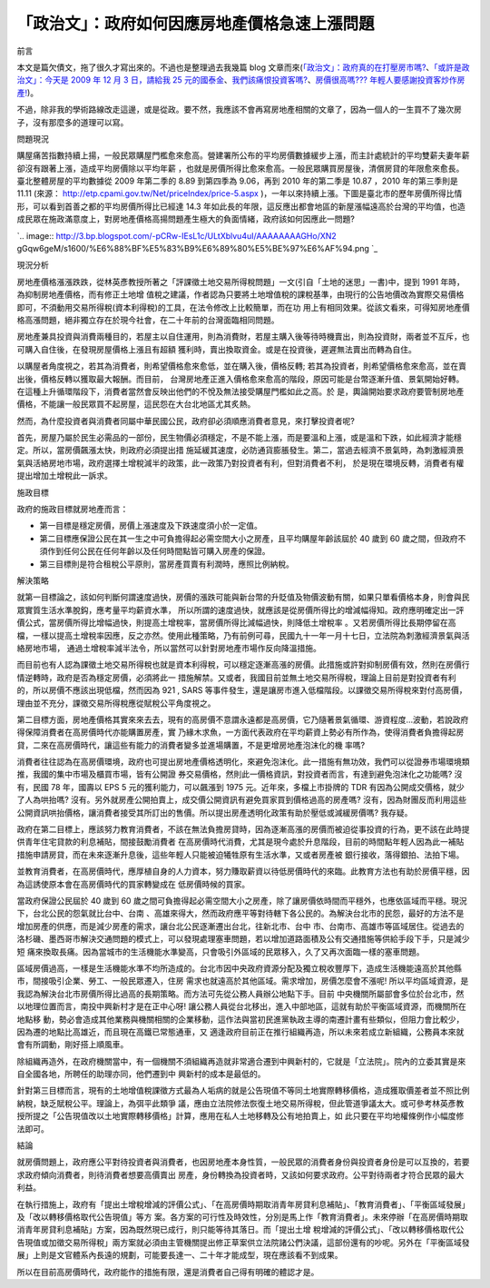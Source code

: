 「政治文」：政府如何因應房地產價格急速上漲問題
================================================================================

前言

本文是篇欠債文，拖了很久才寫出來的。不過也是整理過去我幾篇 blog 文章而來(`「政治文」：政府真的在打壓房市嗎?`_、`「或許是政治文」：今天是
2009 年 12 月 3 日，請給我 25 元的國泰金`_、`我們該痛恨投資客嗎?`_、`房價很高嗎??? 年輕人要感謝投資客炒作房產!`_)。

不過，除非我的學術路線改走這邊，或是從政。要不然，我應該不會再寫房地產相關的文章了，因為一個人的一生買不了幾次房子，沒有那麼多的道理可以寫。

問題現況

購屋痛苦指數持續上揚，一般民眾購屋門檻愈來愈高。營建署所公布的平均房價數據緩步上漲，而主計處統計的平均雙薪夫妻年薪卻沒有跟著上漲，造成平均房價除以平均年薪
，也就是房價所得比愈來愈高。一般民眾購買房屋後，清償房貸的年限愈來愈長。臺北整體房屋的平均數據從 2009 年第二季的 8.89 到第四季為
9.06，再到 2010 年的第二季是 10.87 ，2010 年的第三季則是 11.11 (來源：
`http://etp.cpami.gov.tw/Net/priceIndex/price-5.aspx`_
)，一年以來持續上漲。下圖是臺北市的歷年房價所得比情形，可以看到首善之都的平均房價所得比已經達 14.3
年如此長的年限，這反應出都會地區的新屋漲幅遠高於台灣的平均值，也造成民眾在施政滿意度上，對房地產價格高揚問題產生極大的負面情緒，政府該如何因應此一問題?



`.. image:: http://3.bp.blogspot.com/-pCRw-IEsL1c/ULtXblvu4uI/AAAAAAAAGHo/XN2
gGqw6geM/s1600/%E6%88%BF%E5%83%B9%E6%89%80%E5%BE%97%E6%AF%94.png
`_



現況分析

房地產價格漲漲跌跌，從林英彥教授所著之「評課徵土地交易所得稅問題」一文(引自「土地的迷思」一書)中，提到 1991 年時，為抑制房地產價格，而有修正土地增
值稅之建議，作者認為只要將土地增值稅的課稅基準，由現行的公告地價改為實際交易價格即可，不須動用交易所得稅(資本利得稅)的工具，在法令修改上比較簡單，而在功
用上有相同效果。從該文看來，可得知房地產價格高漲問題，絕非獨立存在於現今社會，在二十年前的台灣面臨相同問題。

房地產兼具投資與消費兩種目的，若屋主以自住運用，則為消費財，若屋主購入後等待時機賣出，則為投資財，兩者並不互斥，也可購入自住後，在發現房屋價格上漲且有超額
獲利時，賣出換取資金。或是在投資後，遲遲無法賣出而轉為自住。

以購屋者角度視之，若其為消費者，則希望價格愈來愈低，並在購入後，價格反轉; 若其為投資者，則希望價格愈來愈高，並在賣出後，價格反轉以獲取最大報酬。而目前，
台灣房地產正進入價格愈來愈高的階段，原因可能是台幣逐漸升值、景氣開始好轉。在這種上升循環階段下，消費者當然會反映出他們的不悅及無法接受購屋門檻如此之高。於
是，輿論開始要求政府要管制房地產價格，不能讓一般民眾買不起房屋，這民怨在大台北地區尤其炙熱。

然而，為什麼投資者與消費者同屬中華民國公民，政府卻必須順應消費者意見，來打擊投資者呢?

首先，房屋乃屬於民生必需品的一部份，民生物價必須穩定，不是不能上漲，而是要溫和上漲，或是溫和下跌，如此經濟才能穩定。所以，當房價飆漲太快，則政府必須提出措
施延緩其速度，必防通貨膨脹發生。第二，當過去經濟不景氣時，為刺激經濟景氣與活絡房地市場，政府選擇土增稅減半的政策，此一政策乃對投資者有利，但對消費者不利，
於是現在環境反轉，消費者有權提出增加土增稅此一訴求。

施政目標

政府的施政目標就房地產而言：




-   第一目標是穩定房價，房價上漲速度及下跌速度須小於一定值。


-   第二目標應保證公民在其一生之中可負擔得起必需空間大小之房產，且平均購屋年齡該屆於 40 歲到 60
    歲之間，但政府不須作到任何公民在任何年齡以及任何時間點皆可購入房產的保證。


-   第三目標則是符合租稅公平原則，當房產買賣有利潤時，應照比例納稅。


解決策略

就第一目標論之，該如何判斷何謂速度過快，房價的漲跌可能與新台幣的升貶值及物價波動有關，如果只單看價格本身，則會與民眾實質生活水準脫鈎，應考量平均薪資水準，
所以所謂的速度過快，就應該是從房價所得比的增減幅得知。政府應明確定出一評價公式，當房價所得比增幅過快，則提高土增稅率，當房價所得比減幅過快，則降低土增稅率
。又若房價所得比長期停留在高檔，一樣以提高土增稅率因應，反之亦然。使用此種策略，乃有前例可尋，民國九十一年一月十七日，立法院為刺激經濟景氣與活絡房地市場，
通過土增稅率減半法令，所以當然可以針對房地產市場作反向降溫措施。

而目前也有人認為課徵土地交易所得稅也就是資本利得稅，可以穩定逐漸高漲的房價。此措施或許對抑制房價有效，然則在房價行情逆轉時，政府是否為穩定房價，必須將此一
措施解禁。又或者，我國目前並無土地交易所得稅，理論上目前是對投資者有利的，所以房價不應該出現低檔，然而因為 921 , SARS
等事件發生，還是讓房市進入低檔階段。以課徵交易所得稅來對付高房價，理由並不充分，課徵交易所得稅應從賦稅公平角度視之。

第二目標方面，房地產價格其實來來去去，現有的高房價不意謂永遠都是高房價，它乃隨著景氣循環、游資程度…波動，若說政府得保障消費者在高房價時代亦能購置房產，實
乃緣木求魚，一方面代表政府在平均薪資上勢必有所作為，使得消費者負擔得起房貸，二來在高房價時代，讓這些有能力的消費者變多並進場購置，不是更增房地產泡沫化的機
率嗎?

消費者往往認為在高房價環境，政府也可提出房地產價格透明化，來避免泡沫化。此一措施有無功效，我們可以從證券市場環境類推，我國的集中市場及櫃買市場，皆有公開證
券交易價格，然則此一價格資訊，對投資者而言，有達到避免泡沫化之功能嗎? 沒有，民國 78 年，國壽以 EPS 5 元的獲利能力，可以飆漲到 1975
元。近年來，多檔上市掛牌的 TDR 有因為公開成交價格，就少了人為哄抬嗎? 沒有。另外就房產公開拍賣上，成交價公開資訊有避免買家買到價格過高的房產嗎?
沒有，因為財團反而利用這些公開資訊哄抬價格，讓消費者接受其所訂出的售價。所以提出房產透明化政策有助於壓低或減緩房價嗎? 我存疑。

政府在第二目標上，應該努力教育消費者，不該在無法負擔房貸時，因為逐漸高漲的房價而被迫從事投資的行為，更不該在此時提供青年住宅貸款的利息補貼，間接鼓勵消費者
在高房價時代消費，尤其是現今處於升息階段，目前的時間點年輕人因為此一補貼措施申請房貸，而在未來逐漸升息後，這些年輕人只能被迫犧牲原有生活水準，又或者房產被
銀行接收，落得銀拍、法拍下場。

並教育消費者，在高房價時代，應厚植自身的人力資本，努力賺取薪資以待低房價時代的來臨。此教育方法也有助於房價平穩，因為這誘使原本會在高房價時代的買家轉變成在
低房價時候的買家。

當政府保證公民屆於 40 歲到 60 歲之間可負擔得起必需空間大小之房產，除了讓房價依時間而平穩外，也應依區域而平穩。現況下，台北公民的怨氣就比台中、台南
、高雄來得大，然而政府應平等對待轄下各公民的。為解決台北市的民怨，最好的方法不是增加房產的供應，而是減少房產的需求，讓台北公民逐漸遷出台北，往新北市、台中
市、台南市、高雄市等區域居住。從過去的洛杉磯、墨西哥市解決交通問題的模式上，可以發現處理塞車問題，若以增加道路面積及公有交通措施等供給手段下手，只是減少短
痛來換取長痛。因為當城市的生活機能水準變高，只會吸引外區域的民眾移入，久了又再次面臨一樣的塞車問題。

區域房價過高，一樣是生活機能水準不均所造成的。台北市因中央政府資源分配及獨立稅收豐厚下，造成生活機能遠高於其他縣市，間接吸引企業、勞工、一般民眾遷入，住房
需求也就遠高於其他區域。需求增加，房價怎麼會不漲呢! 所以平均區域資源，是我認為解決台北市房價所得比過高的長期策略。而方法可先從公務人員辦公地點下手。目前
中央機關所屬部會多位於台北市，然以地理位置而言，南投中興新村才是在正中心呀! 讓公務人員從台北移出，進入中部地區，這就有助於平衡區域資源，而機關所在地點移
動，勢必會造成其他業務與機關相關的企業移動，這作法與當初民進黨執政主導的南遷計畫有些類似，但阻力會比較少，因為遷的地點比高雄近，而且現在高鐵已常態通車，又
適逢政府目前正在推行組織再造，所以未來若成立新組織，公務員本來就會有所調動，剛好搭上順風車。

除組織再造外，在政府機關當中，有一個機關不須組織再造就非常適合遷到中興新村的，它就是「立法院」。院內的立委其實是來自全國各地，所聘任的助理亦同，他們遷到中
興新村的成本是最低的。

針對第三目標而言，現有的土地增值稅課徵方式最為人垢病的就是公告現值不等同土地實際轉移價格，造成獲取價差者並不照比例納稅，缺乏賦稅公平。理論上，為弭平此類爭
議，應由立法院修法恢復土地交易所得稅，但此管道爭議太大。或可參考林英彥教授所提之「公告現值改以土地實際轉移價格」計算，應用在私人土地移轉及公有地拍賣上，如
此只要在平均地權條例作小幅度修法即可。

結論

就房價問題上，政府應公平對待投資者與消費者，也因房地產本身性質，一般民眾的消費者身份與投資者身份是可以互換的，若要求政府傾向消費者，則待消費者想要高價賣出
房產，身份轉換為投資者時，又該如何要求政府。公平對待兩者才符合民眾的最大利益。

在執行措施上，政府有「提出土增稅增減的評價公式」、「在高房價時期取消青年房貸利息補貼」、「教育消費者」、「平衡區域發展」及「改以轉移價格取代公告現值」等方
案。各方案的可行性及時效性，分別是馬上作「教育消費者」。未來停辦「在高房價時期取消青年房貸利息補貼」方案，因為既然現已成行，則只能等待其落日。而「提出土增
稅增減的評價公式」、「改以轉移價格取代公告現值或加徵交易所得稅」兩方案就必須由主管機關提出修正草案供立法院諸公們決議，這部份還有的吵呢。另外在「平衡區域發
展」上則是文官體系內長遠的規劃，可能要長達一、二十年才能成型，現在應該看不到成果。

所以在目前高房價時代，政府能作的措施有限，還是消費者自己得有明確的體認才是。

.. _「政治文」：政府真的在打壓房市嗎?: http://hoamon.blogspot.com/2010/04/blog-post.html
.. _「或許是政治文」：今天是 2009 年 12 月 3 日，請給我 25 元的國泰金:
    http://hoamon.blogspot.com/2009/12/2009-12-3-25.html
.. _我們該痛恨投資客嗎?: http://hoamon.blogspot.com/2010/10/blog-post.html
.. _房價很高嗎??? 年輕人要感謝投資客炒作房產!: http://hoamon.blogspot.com/2010/12/blog-
    post_29.html
.. _http://etp.cpami.gov.tw/Net/priceIndex/price-5.aspx:
    http://etp.cpami.gov.tw/Net/priceIndex/price-5.aspx
.. _)，一年以來持續上漲。下圖是臺北市的歷年房價所得比情形，可以看到首善之都的平均房價所得比已經達 14.3 年如此長的年限，這反應出都會地區
    的新屋漲幅遠高於台灣的平均值，也造成民眾在施政滿意度上，對房地產價格高揚問題產生極大的負面情緒，政府該如何因應此一問題?:
    http://3.bp.blogspot.com/-pCRw-IEsL1c/ULtXblvu4uI/AAAAAAAAGHo/XN2gGqw6geM
    /s1600/%E6%88%BF%E5%83%B9%E6%89%80%E5%BE%97%E6%AF%94.png


.. author:: default
.. categories:: chinese
.. tags:: investment, realty, politic
.. comments::